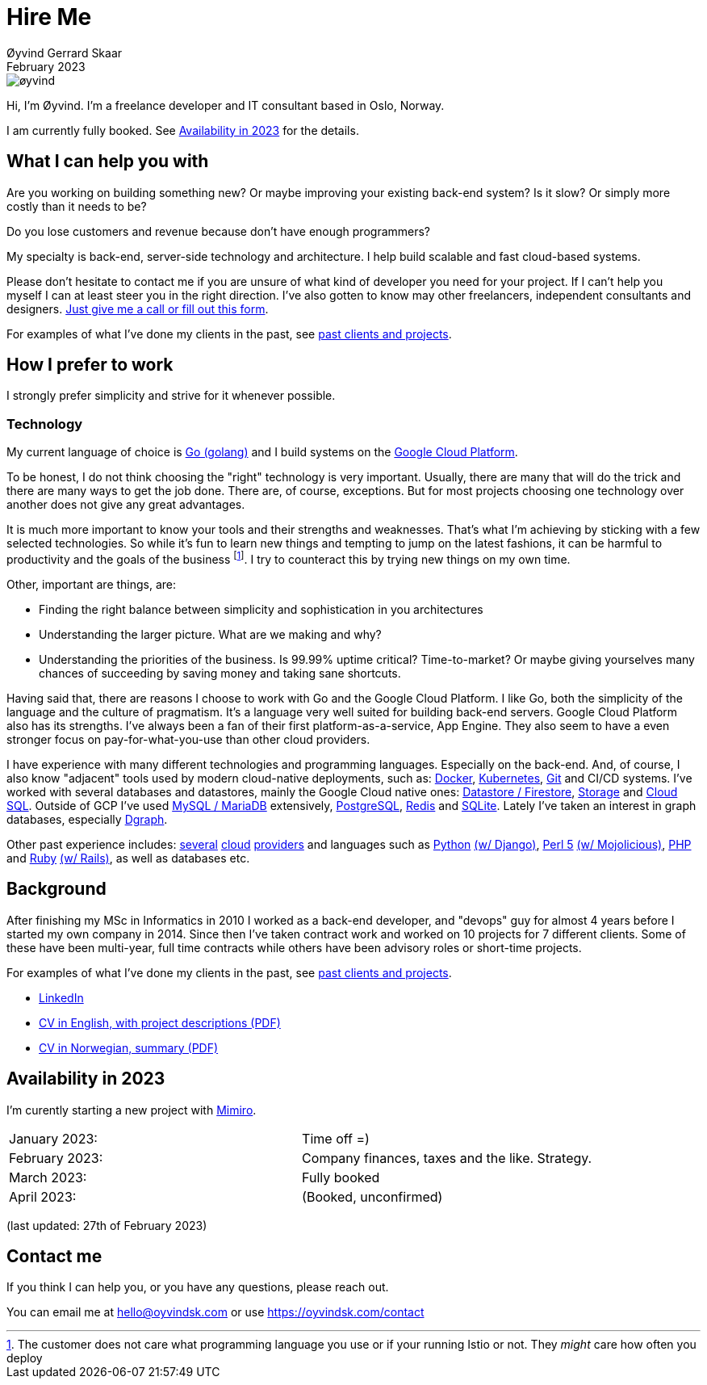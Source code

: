 
= Hire Me
Øyvind Gerrard Skaar
February 2023
:imagesdir: ../../../static_files/page-files/


image::øyvind.jpg[]

[role=lead]
Hi, I'm Øyvind. I'm a freelance developer and IT consultant based in Oslo, Norway.

[role=lead]
I am currently fully booked. See <<availability>> for the details.


== What I can help you with
Are you working on building something new? Or maybe improving your existing back-end system? Is it slow? Or simply more costly than it needs to be?

Do you lose customers and revenue because don't have enough programmers?

My specialty is back-end, server-side technology and architecture. I help build scalable and fast cloud-based systems.

Please don't hesitate to contact me if you are unsure of what kind of developer you need for your project. If I can't help you myself I can at least steer you in the right direction. I've also gotten to know may other freelancers, independent consultants and designers. link:https://oyvindsk.com/contact[Just give me a call or fill out this form].

For examples of what I've done my clients in the past, see link:https://oyvindsk.com/projects[past clients and projects].



// TODO / FIXME
// When we’re thinking about software development as software developers, most of our focus
// is placed on the code. Here, we’re thinking about things like object oriented principles, func-
// tional programming principles, classes, interfaces, modules, inversion of control, refactoring,
// automated testing, clean code and the countless other technical practices that help us build
// better software. If your team consists of people who are only thinking about this, then who
// is thinking about the other things such as:
// •
//  Cross-cutting concerns; including logging, exception handling, etc.
// •
//  Security; including authentication, authorisation and confidentiality of sensitive data.
// •
//  Performance, scalability, availability and other quality attributes.
// •
//  Audit and other regulatory requirements.
// •
//  Real-world constraints of the environment.
// •
//  Interoperability/integration with other software systems.
// •
//  Operational, support and maintenance requirements.
// •
//  Structural consistency and integrity.
// •
//  Consistency of approaches to solving problems and implementing features across the
// codebase.
// • Evaluating that the foundations you’re building will allow you to deliver what you set
// out to deliver.
// • Keeping an eye on the future, and changes in the environment.
// In order to think about these things, you need to step back, away from the code and your
// development tools. Working software is ultimately about delivering working code, so the
// detail is crucially important. But software architecture is about having a holistic view across
// your software system, to ensure that your code is working toward your overall vision rather
// than against it.

// Simon Brown,




== How I prefer to work
I strongly prefer simplicity and strive for it whenever possible.


=== Technology

My current language of choice is link:http://golang.org[Go (golang)] and I build systems on the link:http://cloud.google.com[Google Cloud Platform].

To be honest, I do not think choosing the "right" technology is very important. Usually, there are many that will do the trick and there are many ways to get the job done. There are, of course, exceptions. But for most projects choosing one technology over another does not give any great advantages.

It is much more important to know your tools and their strengths and weaknesses. That's what I'm achieving by sticking with a few selected technologies. So while it's fun to learn new things and tempting to jump on the latest fashions, it can be harmful to productivity and the goals of the business footnote:[The customer does not care what programming language you use or if your running Istio or not. They _might_ care how often you deploy].  I try to counteract this by trying new things on my own time.

Other, important are things, are:

* Finding the right balance between simplicity and sophistication in you architectures
* Understanding the larger picture. What are we making and why?
* Understanding the priorities of the business. Is 99.99% uptime critical?  Time-to-market? Or maybe giving yourselves many chances of succeeding by saving money and taking sane shortcuts.

Having said that, there are reasons I choose to work with Go and the Google Cloud Platform. I like Go, both the simplicity of the language and the culture of pragmatism. It's a language very well suited for building back-end servers. Google Cloud Platform also has its strengths. I've always been a fan of their first platform-as-a-service, App Engine. They also seem to have a even stronger focus on pay-for-what-you-use than other cloud providers.

I have experience with many different technologies and programming languages. Especially on the back-end. And, of course, I also know "adjacent" tools used by modern cloud-native deployments, such as:
link:http://docker.com[Docker],
link:https://kubernetes.io[Kubernetes],
link:http://git-scm.com[Git] and CI/CD systems.
I've worked with several databases and datastores, mainly the Google Cloud native ones:
link:https://cloud.google.com/firestore[Datastore / Firestore],
link:https://cloud.google.com/storage[Storage] and
link:https://cloud.google.com/sql[Cloud SQL]. Outside of GCP I've used
link:https://www.mysql.com/[MySQL / MariaDB] extensively,
link:https://www.postgresql.org/[PostgreSQL],
link:https://redis.io/[Redis] and
link:https://sqlite.org[SQLite]. Lately I've taken an interest in graph databases, especially link:https://dgraph.io[Dgraph].

Other past experience includes:
link:http://digitalocean.com[several]
link:http://zetta.io[cloud]
link:http://aws.amazon.com[providers] and languages such as
link:http://python.org[Python]
link:http://djangoproject.com[(w/ Django)],
link:http://www.perl.org[Perl 5]
link:http://mojolicio.us[(w/ Mojolicious)],
link:http://php.net[PHP] and
link:http://ruby-lang.org[Ruby]
link:http://rubyonrails.org/[(w/ Rails)],
as well as databases etc.


== Background
After finishing my MSc in Informatics in 2010 I worked as a back-end developer, and "devops" guy for almost 4 years before I started my own company in 2014. Since then I’ve taken contract work and worked on 10 projects for 7 different clients. Some of these have been multi-year, full time contracts while others have been advisory roles or short-time projects.

For examples of what I've done my clients in the past, see link:https://oyvindsk.com/projects[past clients and projects].

* link:https://www.linkedin.com/in/oskaar/[LinkedIn]
* link:https://oyvindsk.com/cv/cv-øyvind_gerrard_skaar-english.pdf[CV in English, with project descriptions (PDF)]
* link:https://oyvindsk.com/cv/cv-øyvind_gerrard_skaar-norwegian.pdf[CV in Norwegian, summary (PDF)]
// After studying computer science and working for a few years, I left my job in 2014 to start my own company and work as a freelancer and independent consultant.
// I've done quite a few things since then.
// Primarily, I've worked with startups and other innovative companies that use newer technologies and have a knack for creative, pragmatic solutions.

// Having worked with startups in the past, I'm well-versed in on open source software and cloud deployments.









[[availability]]
== Availability in 2023
I'm curently starting a new project with link:https://en.mimiro.no[Mimiro].

// Followed by a month or so to learn everything I need to get control of the company finances and do the taxes. 
// Then I'm taking a step back to look at the strategy for the next few years.

[cols=2]
|===
|January  2023:
| Time off =)
|February 2023:
| Company finances, taxes and the like. Strategy.
|March 2023:
|  Fully booked
|April 2023:
|  (Booked, unconfirmed)
|===

(last updated: 27th of February 2023)


[[contact]]
== Contact me
If you think I can help you, or you have any questions, please reach out.

You can email me at hello@oyvindsk.com or use https://oyvindsk.com/contact

